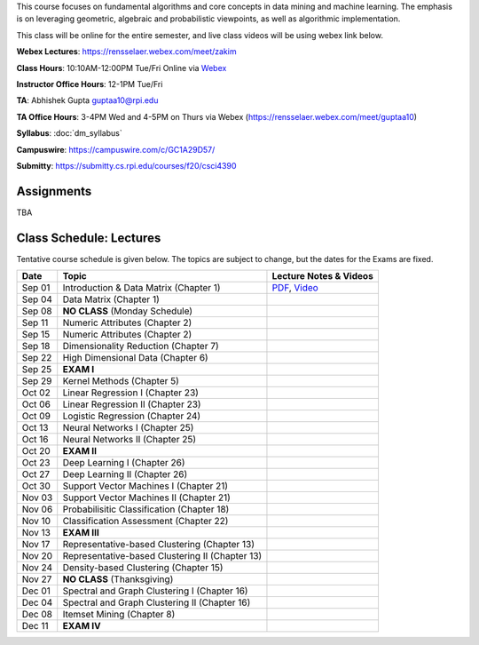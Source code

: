 .. title: CSCI4390-6390 Data Mining
.. slug: datamining
.. date: 2020-08-31 12:48:31 UTC-04:00
.. tags: 
.. category: 
.. link: 
.. description: 
.. type: text

This course focuses on fundamental algorithms and core concepts in data
mining and machine learning. The emphasis is on leveraging geometric,
algebraic and probabilistic viewpoints, as well as algorithmic implementation.

This class will be online for the entire semester, and live class videos
will be using webex link below.

**Webex Lectures**: https://rensselaer.webex.com/meet/zakim

**Class Hours**: 10:10AM-12:00PM Tue/Fri Online via `Webex <https://rensselaer.webex.com/meet/zakim>`_

**Instructor Office Hours**: 12-1PM Tue/Fri

**TA**: Abhishek Gupta guptaa10@rpi.edu

**TA Office Hours**: 3-4PM Wed and 4-5PM on Thurs via Webex
(https://rensselaer.webex.com/meet/guptaa10)

**Syllabus**: :doc:`dm_syllabus`

**Campuswire**: https://campuswire.com/c/GC1A29D57/

**Submitty**: https://submitty.cs.rpi.edu/courses/f20/csci4390


Assignments
-----------

TBA




Class Schedule: Lectures 
-------------------------

Tentative course schedule is given below. The topics are subject to
change, but the dates for the Exams are fixed.

+---------+--------------------------------------------------+-----------------------------------------------------------------------------+
| Date    | Topic                                            | Lecture Notes & Videos                                                      |
+=========+==================================================+=============================================================================+
|  Sep 01 |  Introduction & Data Matrix (Chapter 1)          | `PDF <http://www.cs.rpi.edu/~zaki/DMCOURSE/lectures/lecture1-9-1-20.pdf>`_, |
|         |                                                  | `Video <http://www.cs.rpi.edu/~zaki/DMCOURSE/videos/9-1-20/9-1-20.html>`_   |
+---------+--------------------------------------------------+-----------------------------------------------------------------------------+
|  Sep 04 |  Data Matrix (Chapter 1)                         |                                                                             |
+---------+--------------------------------------------------+-----------------------------------------------------------------------------+
|  Sep 08 |  **NO CLASS** (Monday Schedule)                  |                                                                             |
+---------+--------------------------------------------------+-----------------------------------------------------------------------------+
|  Sep 11 |  Numeric Attributes (Chapter 2)                  |                                                                             |
+---------+--------------------------------------------------+-----------------------------------------------------------------------------+
|  Sep 15 |  Numeric Attributes (Chapter 2)                  |                                                                             |
+---------+--------------------------------------------------+-----------------------------------------------------------------------------+
|  Sep 18 |  Dimensionality Reduction (Chapter 7)            |                                                                             |
+---------+--------------------------------------------------+-----------------------------------------------------------------------------+
|  Sep 22 |  High Dimensional Data (Chapter 6)               |                                                                             |
+---------+--------------------------------------------------+-----------------------------------------------------------------------------+
|  Sep 25 |  **EXAM I**                                      |                                                                             |
+---------+--------------------------------------------------+-----------------------------------------------------------------------------+
|  Sep 29 |  Kernel Methods (Chapter 5)                      |                                                                             |
+---------+--------------------------------------------------+-----------------------------------------------------------------------------+
|  Oct 02 |  Linear Regression I (Chapter 23)                |                                                                             |
+---------+--------------------------------------------------+-----------------------------------------------------------------------------+
|  Oct 06 |  Linear Regression II (Chapter 23)               |                                                                             |
+---------+--------------------------------------------------+-----------------------------------------------------------------------------+
|  Oct 09 |  Logistic Regression (Chapter 24)                |                                                                             |
+---------+--------------------------------------------------+-----------------------------------------------------------------------------+
|  Oct 13 |  Neural Networks I (Chapter 25)                  |                                                                             |
+---------+--------------------------------------------------+-----------------------------------------------------------------------------+
|  Oct 16 |  Neural Networks II (Chapter 25)                 |                                                                             |
+---------+--------------------------------------------------+-----------------------------------------------------------------------------+
|  Oct 20 |  **EXAM II**                                     |                                                                             |
+---------+--------------------------------------------------+-----------------------------------------------------------------------------+
|  Oct 23 |  Deep Learning I (Chapter 26)                    |                                                                             |
+---------+--------------------------------------------------+-----------------------------------------------------------------------------+
|  Oct 27 |  Deep Learning II (Chapter 26)                   |                                                                             |
+---------+--------------------------------------------------+-----------------------------------------------------------------------------+
|  Oct 30 |  Support Vector Machines I (Chapter 21)          |                                                                             |
+---------+--------------------------------------------------+-----------------------------------------------------------------------------+
|  Nov 03 |  Support Vector Machines II (Chapter 21)         |                                                                             |
+---------+--------------------------------------------------+-----------------------------------------------------------------------------+
|  Nov 06 |  Probabilisitic Classification (Chapter 18)      |                                                                             |
+---------+--------------------------------------------------+-----------------------------------------------------------------------------+
|  Nov 10 |  Classification Assessment (Chapter 22)          |                                                                             |
+---------+--------------------------------------------------+-----------------------------------------------------------------------------+
|  Nov 13 |  **EXAM III**                                    |                                                                             |
+---------+--------------------------------------------------+-----------------------------------------------------------------------------+
|  Nov 17 |  Representative-based Clustering (Chapter 13)    |                                                                             |
+---------+--------------------------------------------------+-----------------------------------------------------------------------------+
|  Nov 20 |  Representative-based Clustering II (Chapter 13) |                                                                             |
+---------+--------------------------------------------------+-----------------------------------------------------------------------------+
|  Nov 24 |  Density-based Clustering (Chapter 15)           |                                                                             |
+---------+--------------------------------------------------+-----------------------------------------------------------------------------+
|  Nov 27 |  **NO CLASS** (Thanksgiving)                     |                                                                             |
+---------+--------------------------------------------------+-----------------------------------------------------------------------------+
|  Dec 01 |  Spectral and Graph Clustering I (Chapter 16)    |                                                                             |
+---------+--------------------------------------------------+-----------------------------------------------------------------------------+
|  Dec 04 |  Spectral and Graph Clustering II (Chapter 16)   |                                                                             |
+---------+--------------------------------------------------+-----------------------------------------------------------------------------+
|  Dec 08 |  Itemset Mining (Chapter 8)                      |                                                                             |
+---------+--------------------------------------------------+-----------------------------------------------------------------------------+
|  Dec 11 |  **EXAM IV**                                     |                                                                             |
+---------+--------------------------------------------------+-----------------------------------------------------------------------------+


